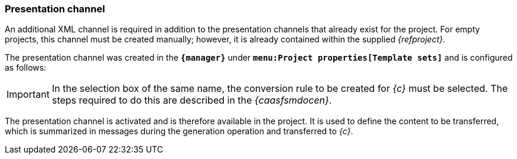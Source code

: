 === Presentation channel
An additional XML channel is required in addition to the presentation channels that already exist for the project.
For empty projects, this channel must be created manually; however, it is already contained within the supplied _{refproject}_.

The presentation channel was created in the `*{manager}*` under `*menu:Project properties[Template sets]*` and is configured as follows:


[IMPORTANT]
====
In the selection box of the same name, the conversion rule to be created for _{c}_ must be selected.
The steps required to do this are described in the _{caasfsmdocen}_.
====

The presentation channel is activated and is therefore available in the project.
It is used to define the content to be transferred, which is summarized in messages during the generation operation and transferred to _{c}_.